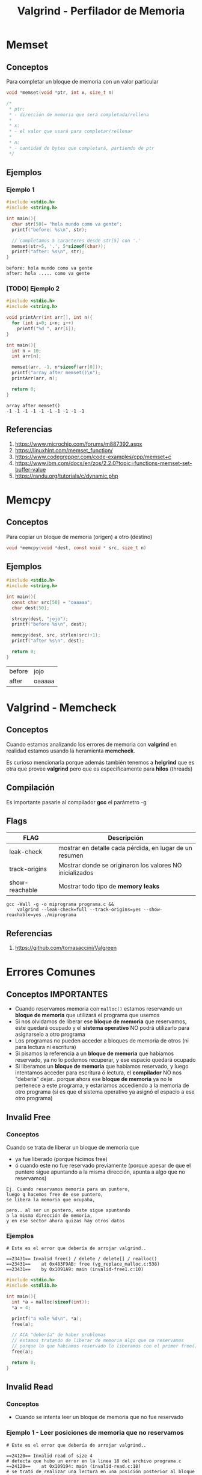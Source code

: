#+TITLE: Valgrind - Perfilador de Memoria
* Memset
** Conceptos
   Para completar un bloque de memoria con un valor particular

   #+BEGIN_SRC C
     void *memset(void *ptr, int x, size_t n)

     /*
      ,* ptr:
      ,* - dirección de memoria que será completada/rellena
      ,*
      ,* x:
      ,* - el valor que usará para completar/rellenar
      ,*
      ,* n:
      ,* - cantidad de bytes que completará, partiendo de ptr
      ,*/
   #+END_SRC
** Ejemplos
*** Ejemplo 1
   #+BEGIN_SRC C :results verbatim
     #include <stdio.h>
     #include <string.h>

     int main(){
       char str[50]= "hola mundo como va gente";
       printf("before: %s\n", str);

       // completamos 5 caracteres desde str[5] con '.'
       memset(str+5, '.', 5*sizeof(char));
       printf("after: %s\n", str);
     }
   #+END_SRC

   #+RESULTS:
   : before: hola mundo como va gente
   : after: hola ..... como va gente
*** [TODO] Ejemplo 2
    #+BEGIN_SRC C :results verbatim
      #include <stdio.h>
      #include <string.h>

      void printArr(int arr[], int n){
        for (int i=0; i<n; i++)
          printf("%d ", arr[i]);
      }

      int main(){
        int n = 10;
        int arr[n];

        memset(arr, -1, n*sizeof(arr[0]));
        printf("array after memset()\n");
        printArr(arr, n);

        return 0;
      }
    #+END_SRC

    #+RESULTS:
    : array after memset()
    : -1 -1 -1 -1 -1 -1 -1 -1 -1 -1
** Referencias
   1. https://www.microchip.com/forums/m887392.aspx
   2. https://linuxhint.com/memset_function/
   3. https://www.codegrepper.com/code-examples/cpp/memset+c
   4. https://www.ibm.com/docs/en/zos/2.2.0?topic=functions-memset-set-buffer-value
   5. https://randu.org/tutorials/c/dynamic.php
* Memcpy
** Conceptos
   Para copiar un bloque de memoria (origen) a otro (destino)

  #+BEGIN_SRC C
  void *memcpy(void *dest, const void * src, size_t n)
  #+END_SRC
** Ejemplos

  #+BEGIN_SRC C
  #include <stdio.h>
  #include <string.h>

  int main(){
    const char src[50] = "oaaaaa";
    char dest[50];

    strcpy(dest, "jojo");
    printf("before %s\n", dest);

    memcpy(dest, src, strlen(src)+1);
    printf("after %s\n", dest);

    return 0;
  }
  #+END_SRC

  #+RESULTS:
  | before | jojo   |
  | after  | oaaaaa |
* Valgrind - Memcheck
** Conceptos
   Cuando estamos analizando los errores de memoria con *valgrind*
   en realidad estamos usando la heramienta *memcheck*.
   
   Es curioso mencionarla porque además también tenemos a *helgrind*
   que es otra que provee *valgrind* pero que es especificamente para *hilos* (threads)
** Compilación
   Es importante pasarle al compilador *gcc* el parámetro -g 
** Flags
  |----------------+----------------------------------------------------------|
  | FLAG           | Descripción                                              |
  |----------------+----------------------------------------------------------|
  | leak-check     | mostrar en detalle cada pérdida, en lugar de un resumen  |
  | track-origins  | Mostrar donde se originaron los valores NO inicializados |
  | show-reachable | Mostrar todo tipo de *memory leaks*                      |
  |----------------+----------------------------------------------------------|

  #+BEGIN_SRC shell
    gcc -Wall -g -o miprograma programa.c &&
        valgrind --leak-check=full --track-origins=yes --show-reachable=yes ./miprograma
  #+END_SRC
** Referencias
   1. https://github.com/tomasaccini/Valgreen
* Errores Comunes
** Conceptos IMPORTANTES
   + Cuando reservamos memoria con ~malloc()~ estamos reservando un *bloque de memoria*
     que utilizará el programa que usemos
   + Si nos olvidamos de liberar ese *bloque de memoria* que reservamos, este quedará ocupado
     y el *sistema operativo* NO podrá utilizarlo para asignarselo a otro programa
   + Los programas no pueden acceder a bloques de memoria de otros (ni para lectura ni escritura)
   + Si pisamos la referencia a un *bloque de memoria* que habiamos reservado, 
     ya no lo podemos recuperar, y ese espacio quedará ocupado
   + Si liberamos un *bloque de memoria* que habiamos reservado, y luego intentamos acceder
     para escritura ó lectura, el *compilador* NO nos "debería" dejar..
     porque ahora ese *bloque de memoria* ya no le pertenece a este programa, y estariamos
     accediendo a la memoria de otro programa (si es que el sistema operativo ya asignó el espacio
     a ese otro programa)
** Invalid Free
*** Conceptos
   Cuando se trata de liberar un bloque de memoria que 
   + ya fue liberado (porque hicimos free)
   + ó cuando este no fue reservado previamente
     (porque apesar de que el puntero sigue apuntando 
      a la misma dirección, apunta a algo que no reservamos)
      
   #+BEGIN_EXAMPLE
   Ej. Cuando reservamos memoria para un puntero,
   luego q hacemos free de ese puntero, 
   se libera la memoria que ocupaba,

   pero.. al ser un puntero, este sigue apuntando 
   a la misma dirección de memoria,
   y en ese sector ahora quizas hay otros datos
   #+END_EXAMPLE
*** Ejemplos
    #+BEGIN_SRC shell
      # Este es el error que debería de arrojar valgrind..

      ==23431== Invalid free() / delete / delete[] / realloc()
      ==23431==    at 0x483F9AB: free (vg_replace_malloc.c:538)
      ==23431==    by 0x1091A9: main (invalid-free1.c:10)
    #+END_SRC

    #+BEGIN_SRC C
      #include <stdio.h>
      #include <stdlib.h>

      int main(){
        int *a = malloc(sizeof(int));
        ,*a = 4;

        printf("a vale %d\n", *a);
        free(a);

        // ACA "debería" de haber problemas
        // estamos tratando de liberar de memoria algo que no reservamos
        // porque lo que habiamos reservado lo liberamos con el primer free()
        free(a);

        return 0;
      }
    #+END_SRC

** Invalid Read
*** Conceptos
    + Cuando se intenta leer un bloque de memoria que no fue reservado 
*** Ejemplo 1 - Leer posiciones de memoria que no reservamos
    #+BEGIN_SRC shell
      # Este es el error que debería de arrojar valgrind..

      ==24120== Invalid read of size 4
      # detecta que hubo un error en la linea 18 del archivo programa.c
      ==24120==    at 0x109194: main (invalid-read.c:18)
      # se trató de realizar una lectura en una posición posterior al bloque de memoria asignado de 4 bytes
      # NOTA: Es importante que al final dice "alloc" y no "free", osea que aún no había sido liberado
      ==24120==  Address 0x4a4a04c is 4 bytes after a block of size 8 alloc
      ==24120==    at 0x483E77F: malloc (vg_replace_malloc.c:307)
      # nos indica el número de línea donde se reservó el bloque de memoria
      ==24120==    by 0x10916A: main (invalid-read.c:11)
    #+END_SRC

    #+BEGIN_SRC C
      #include <stdio.h>
      #include <stdlib.h>

      int main(){
        // declaramos un puntero a entero
        int *numeros;

        // reservamos memoria para dos enteros,
        // "similar" a un arreglo int numeros[2] (pero NO es const)
        // con capacidad para 2 elementos numeros[0] y numeros[1]
        numeros = malloc(sizeof(int)*2);

        // tratamos de acceder a una posición de memoria "inválida"
        // porque el índice/posición del último elemento, debería ser [1]
        //
        // "deberia" de arroja error
        printf("el valor de numeros[2] es %d\n", *(numeros+2));
        printf("el valor de numeros[3] es %d\n", *(numeros+3));
        free(numeros);

        return 0;
      }
    #+END_SRC
*** Ejemplo 2 - Leer de una dirección ya liberada
    #+BEGIN_SRC shell
      # Este es el error que debería de arrojar valgrind..

      ==24329== Invalid read of size 4
      # nos indica el número de línea donde se produce el error de lectura
      ==24329==    at 0x1091A0: main (invalid-read2.c:16)
      # y que se trató de hacer una lectura en una posición posterior al bloque de memoria reservado
      # NOTA: Es importante que al final dice "free", nos indica que tratamos de leer un bloque 
      # que ya había sido liberado
      ==24329==  Address 0x4a4a04c is 4 bytes after a block of size 8 free
      ==24329==    at 0x483F9AB: free (vg_replace_malloc.c:538)
      # y nos indica en que linea (la 14) se liberó ese bloque
      ==24329==    by 0x109197: main (invalid-read2.c:14)
      ==24329==  Block was alloc at
      # y que el bloque de memoria fue reservado con malloc()
      # en la linea 11
      ==24329==    at 0x483E77F: malloc (vg_replace_malloc.c:307)
      ==24329==    by 0x10916A: main (invalid-read2.c:11)
    #+END_SRC

    #+BEGIN_SRC C
      #include <stdio.h>
      #include <stdlib.h>

      int main(){
        // declaramos un puntero a entero
        int *numeros;

        // reservamos memoria para dos enteros,
        // "similar" a un arreglo int numeros[2]
        // con capacidad para 2 elementos numeros[0] y numeros[1]
        numeros = malloc(sizeof(int)*2);

        printf("el valor de numeros[2] es %d\n", *(numeros+2));
        free(numeros);
        // esto "debería" arroja error
        printf("el valor de numeros[3] es %d\n", *(numeros+3));

        return 0;
      }
    #+END_SRC
** Invalid Write
*** Conceptos
    + Cuando se intenta escribir en un bloque de memoria que NO fue reservada previamente
*** Ejemplo 1 - Escribir en posiciones de memoria que NO reservamos
    #+BEGIN_SRC shell
      # Este es el error que debería de arrojar valgrind..

      ==24697== Invalid write of size 4
      # nos indica que el error de escritura en memoria, se produce en la linea 13
      ==24697==    at 0x109167: main (invalid-write1.c:13)
      # al final dice sólo "alloc" nos indica que el bloque aún NO había sido liberado
      # sinó diría "free"
      ==24697==  Address 0x4a4a048 is 0 bytes after a block of size 8 alloc
      ==24697==    at 0x483E77F: malloc (vg_replace_malloc.c:307)
      # nos avisa en que linea (la 10) se reservó el bloque de memoria de 8 Bytes
      ==24697==    by 0x10915A: main (invalid-write1.c:10)
    #+END_SRC

    #+BEGIN_SRC C
      #include <stdio.h>
      #include <stdlib.h>

      int main(){
        // declaramos un puntero a entero
        int *numeros;
        // hacemos un arreglo con capacidad para dos enteros
        // las únicas posiciones posibles serían 0 y 1
        // (porque 0 es siempre el primero, al menos en C)
        numeros = malloc(sizeof(int)*2);

        // "debería" arrojar error
        ,*(numeros+2) = 3;
        free(numeros);

        return 0;
      }
    #+END_SRC
*** Ejemplo 2 - Tratar de escribir en un bloque de memoria liberada    
    #+BEGIN_SRC shell
      # Este es el error que debería de arrojar valgrind..

      ==24843== Invalid write of size 4
      # el problema sucedió en la linea 15 del archivo programa.c
      ==24843==    at 0x109173: main (programa.c:15)
      # el bloque de memoria fue liberado con malloc() en la linea 12
      # NOTA: Es importante que al final dice "free", eso nos indica que 
      # habiamos tratado de escribir en un bloque liberado (que tenía 8 bytes)
      ==24843==  Address 0x4a4a044 is 4 bytes inside a block of size 8 free
      ==24843==    at 0x483F9AB: free (vg_replace_malloc.c:538)
      ==24843==    by 0x10916A: main (programa.c:12)
      # el bloque fue resevado previamente en la linea 10 del achivo programa.c
      ==24843==  Block was alloc at
      ==24843==    at 0x483E77F: malloc (vg_replace_malloc.c:307)
      ==24843==    by 0x10915A: main (programa.c:10)
    #+END_SRC

    #+BEGIN_SRC C
      #include <stdio.h>
      #include <stdlib.h>

      int main(){
        // declaramos un puntero a entero
        int *numeros;
        // hacemos un arreglo con capacidad para dos enteros
        // las únicas posiciones posibles serían 0 y 1
        // (porque 0 es siempre el primero, al menos en C)
        numeros = malloc(sizeof(int)*2);

        free(numeros);
        // Acá..! "debería" arrojarnos "Segmentation Fault"
        //
        // - "tratamos" de asignar un valor a la posición 2 del vector,
        // osea numeros[1] = 3
        // - si el sistema operativo asigna ese bloque de memoria liberado
        // para otro programa, osea lo ocupa, tendremos error...
        // porque un programa no debería de poder acceder ni escribir en
        // la memoria de otro
        // - si no arroja error es porque aún no se lo asignó a otro programa
        ,*(numeros+1) = 3;

        return 0;
      }
    #+END_SRC
** Conditional jump or move depends on unitilized value(s)
*** Conceptos
    + Cuando en un condicional evaluamos una variable
      que NO fue inicializada
*** Ejemplo 1 - Evaluar una variable estática no inicializada
    #+BEGIN_SRC shell
    # Este es el error que debería de arrojar valgrind..

    ==26080== Conditional jump or move depends on uninitialised value(s)
    ==26080==    at 0x109145: main (conditional-jump1.c:7)
    #+END_SRC

    #+BEGIN_SRC C
      #include <stdio.h>
      #include <stdlib.h>

      int main(){
        int a;

        if(a){
          printf("Dependemos de una variable no inicializada\n");
        }

        return 0;
      }
    #+END_SRC
*** Ejemplo 2- Evaluar una variable dinámica NO inicializada
    #+BEGIN_SRC shell
      # Este es el error que debería de arrojar valgrind..

      ==26358== Conditional jump or move depends on uninitialised value(s)
      ==26358==    at 0x109177: main (conditional-jump1.c:7)
    #+END_SRC

    #+BEGIN_SRC C
      #include <stdio.h>
      #include <stdlib.h>

      int main(){
        int *b = malloc(sizeof(int));

        if(*b){
          printf("Dependemos de una variable no inicializada");
        }

        free(b);
      }
    #+END_SRC
** Memory Leak
*** Conceptos
   + Cuando nos olvidamos de liberar memoria (con ~free()~)
   + Cuando pisamos una referencia donde habiamos
     reservado memoria con ~malloc()~, por otra asignación
     de memoria con ~malloc()~
     (NO se puede recuperar la referencia perdida)
*** Tipos
    #+NAME: tipos-memory-leak
    |-----------------+-------------------------------------------------------------------|
    | Tipo            | Descripción                                                       |
    |-----------------+-------------------------------------------------------------------|
    | Definitely lost | Al finalizar el programa NO hay puntero a dicho bloque de memoria |
    |-----------------+-------------------------------------------------------------------|
    | Indirectly lost | Cuando el puntero es valido, pero apunta a un bloque marcado      |
    |                 | como *definitely lost*                                            |
    |-----------------+-------------------------------------------------------------------|
    | Possibly lost   | Cuando Valgrind no sabe si es *Definitely* ó *Still Reachable*    |
    |-----------------+-------------------------------------------------------------------|
    | Still Reachable | Al finalizar el programa todavía se tiene un puntero válido       |
    |                 | al bloque a liberar                                               |
    |-----------------+-------------------------------------------------------------------|
    | Suppressed      | Algunos errores se pueden ignorar por configuración               |
    |-----------------+-------------------------------------------------------------------|
*** Ejemplo 1 - Pisar y perder una referencia a un bloque de memoria reservado
    #+BEGIN_SRC shell
      # Este es el error que debería de arrojar valgrind..

      ==26687== HEAP SUMMARY:
      ==26687==     in use at exit: 16 bytes in 1 blocks
      # se reservó dos veces memoria dinámica, y sólo 1 vez se liberó
      # (Cada vez que reservamos memoria, debemos liberarla cuando ya no la usamos)
      ==26687==   total heap usage: 2 allocs, 1 frees, 56 bytes allocated
      ==26687==
      ==26687== LEAK SUMMARY:
      # se perdieron 16 bytes en 1 bloque de memoria
      ==26687==    definitely lost: 16 bytes in 1 blocks
      ==26687==    indirectly lost: 0 bytes in 0 blocks
      ==26687==      possibly lost: 0 bytes in 0 blocks
      ==26687==    still reachable: 0 bytes in 0 blocks
      ==26687==         suppressed: 0 bytes in 0 blocks
    #+END_SRC

    #+BEGIN_SRC C
      #include <stdio.h>
      #include <stdlib.h>

      int main(){
        // declaramos un puntero a entero
        // y reservamos espacio en memoria para 4 enteros
        // (nos quedaría como un arreglo de enteros,
        //  con capacidad para 4 elementos de indice 0,1,2,3)
        int* a = malloc(sizeof(int)*4);

        // - pisamos la referencia anterior
        // en la que habiamos reservado memoria para 4 enteros
        // y.. ya NO se puede recuperar
        // - ese bloque de memoria que ocupa el programa, queda ocupado por este programa
        // y el sistema operativo NO lo puede utilizar para asignarselo a otro programa
        a = malloc(sizeof(int)*10);
        // solo estamos liberando este último bloque de memoria del programa
        free(a);

        return 0;
      }
    #+END_SRC
*** Ejemplo 2 - No liberar memoria reservada
    #+BEGIN_SRC shell
      # Este es el error que debería de arrojar valgrind..

      ==27094== HEAP SUMMARY:
      ==27094==     in use at exit: 4 bytes in 1 blocks
      # se reservó 1 vez memoria dinámica, y cero veces se liberó
      # (Cada vez que reservamos memoria, debemos liberarla cuando ya no la usamos)
      ==27094==   total heap usage: 1 allocs, 0 frees, 4 bytes allocated
      ==27094==
      ==27094== LEAK SUMMARY:
      # se perdieron 4 bytes en 1 bloque de memoria
      # (recordemos que un int equivale a 4 Bytes, aunque depende de la arquitectura
      #  del ordenador)
      ==27094==    definitely lost: 4 bytes in 1 blocks
      ==27094==    indirectly lost: 0 bytes in 0 blocks
      ==27094==      possibly lost: 0 bytes in 0 blocks
      ==27094==    still reachable: 0 bytes in 0 blocks
      ==27094==         suppressed: 0 bytes in 0 blocks
    #+END_SRC

    #+BEGIN_SRC C
      #include <stdio.h>
      #include <stdlib.h>

      int main(){
        // declaramos un puntero a entero
        // y reservamos espacio en memoria sólo para un entero
        // (que son 4 bytes aprox. según la arquitectura del ordenador)
        int *a = malloc(sizeof(int));

        // acá habrá problemas..
        // no hay un free

        return 0;
      }
    #+END_SRC
** Curiosidades
   La función ~printf()~ reserva memoria, imprime lo q tiene q imprimir y luego libera memoria,
   por eso en *valgrind* veremos aparte de nuestros ~malloc~ un par más, que serán esos printf...
** Referencias
   1. https://www.usna.edu/Users/cs/roche/courses/s19ic221/lab05.html
   2. https://www.cprogramming.com/debugging/valgrind.html
   3. https://www.parasoft.com/finding-memory-leaks-in-c-or-c/
   4. https://iq.opengenus.org/memory-leaks-in-c/
